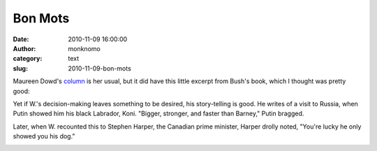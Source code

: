 Bon Mots
########
:date: 2010-11-09 16:00:00
:author: monknomo
:category: text
:slug: 2010-11-09-bon-mots

Maureen Dowd's \ `column`_ is her usual, but it did have this little
excerpt from Bush's book, which I thought was pretty good:

.. raw:: html

   <div>

.. raw:: html

   </div>

.. raw:: html

   <div>

Yet if W.'s decision-making leaves something to be desired, his
story-telling is good. He writes of a visit to Russia, when Putin showed
him his black Labrador, Koni. "Bigger, stronger, and faster than
Barney," Putin bragged.

Later, when W. recounted this to Stephen Harper, the Canadian prime
minister, Harper drolly noted, "You're lucky he only showed you his
dog."

.. raw:: html

   </div>

.. raw:: html

   <div class="blogger-post-footer">

|image0|

.. raw:: html

   </div>

.. raw:: html

   </p>

.. _column: http://www.nytimes.com/2010/11/07/opinion/07dowd.html

.. |image0| image:: https://blogger.googleusercontent.com/tracker/5640146011587021512-8883062874453625703?l=monknomo.blogspot.com
